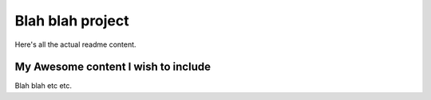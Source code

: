 Blah blah project
=================

Here's all the actual readme content.

.. inclusion-marker-do-not-remove

My Awesome content I wish to include
------------------------------------

Blah blah etc etc.
